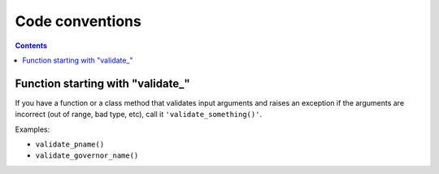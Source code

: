 .. -*- coding: utf-8 -*-
.. vim: ts=4 sw=4 tw=100 et ai si

================
Code conventions
================

.. contents::

Function starting with "validate\_"
===================================

If you have a function or a class method that validates input arguments and raises an exception if
the arguments are incorrect (out of range, bad type, etc), call it ``'validate_something()'``.

Examples:

* ``validate_pname()``
* ``validate_governor_name()``
